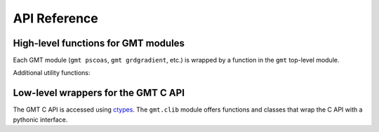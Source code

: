 .. _api:

API Reference
=============

High-level functions for GMT modules
------------------------------------

Each GMT module (``gmt pscoas``, ``gmt grdgradient``, etc.) is wrapped by a
function in the ``gmt`` top-level module.

.. autosummary::
    :toctree: api/
    :template: function.rst

    gmt.begin
    gmt.end
    gmt.figure
    gmt.pscoast


Additional utility functions:

.. autosummary::
    :toctree: api/
    :template: function.rst

    gmt.test


Low-level wrappers for the GMT C API
------------------------------------

The GMT C API is accessed using ctypes_. The ``gmt.clib`` module offers
functions and classes that wrap the C API with a pythonic interface.

.. autosummary::
    :toctree: api/
    :template: function.rst

    gmt.clib.create_session
    gmt.clib.call_module
    gmt.clib.load_libgmt


.. _ctypes: https://docs.python.org/3/library/ctypes.html
